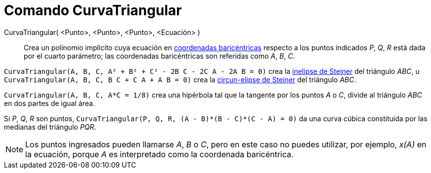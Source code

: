 = Comando CurvaTriangular
:page-en: commands/TriangleCurve
ifdef::env-github[:imagesdir: /es/modules/ROOT/assets/images]

CurvaTriangular( <Punto>, <Punto>, <Punto>, <Ecuación> )::
  Crea un polinomio implícito cuya ecuación en
  https://en.wikipedia.org/wiki/es:Coordenadas_baric%C3%A9ntricas_(n-simplex)[coordenadas baricéntricas] respecto a los
  puntos indicados _P_, _Q_, _R_ está dada por el cuarto parámetro; las coordenadas baricéntricas son referidas como
  _A_, _B_, _C_.

[EXAMPLE]
====

`++CurvaTriangular(A, B, C, A² + B² + C² - 2B C - 2C A - 2A B = 0)++` crea la
https://en.wikipedia.org/wiki/Steiner_inellipse[inelipse de Steiner] del triángulo _ABC_, u
`++CurvaTriangular(A, B, C, B C + C A + A B = 0)++` crea la https://en.wikipedia.org/wiki/Steiner_ellipse[circun-elipse
de Steiner] del triángulo _ABC_.

====

[EXAMPLE]
====

`++CurvaTriangular(A, B, C, A*C = 1/8)++` crea una hipérbola tal que la tangente por los puntos _A_ o _C_, divide al
triángulo _ABC_ en dos partes de igual área.

====

[EXAMPLE]
====

Si _P_, _Q_, _R_ son puntos, `++CurvaTriangular(P, Q, R, (A - B)*(B - C)*(C - A) = 0)++` da una curva cúbica constituida
por las medianas del triángulo _PQR_.

====

[NOTE]
====

Los puntos ingresados pueden llamarse _A_, _B_ o _C_, pero en este caso no puedes utilizar, por ejemplo, _x(A)_ en la
ecuación, porque _A_ es interpretado como la coordenada baricéntrica.

====
